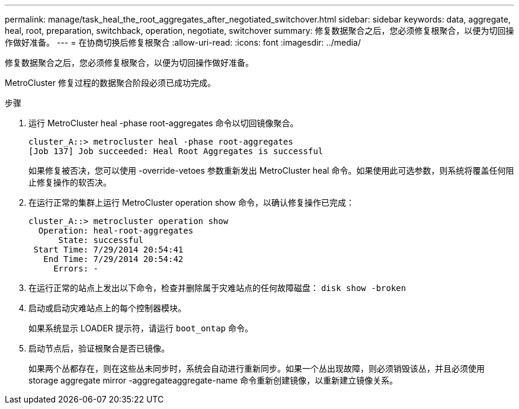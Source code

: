 ---
permalink: manage/task_heal_the_root_aggregates_after_negotiated_switchover.html 
sidebar: sidebar 
keywords: data, aggregate, heal, root, preparation, switchback, operation, negotiate, switchover 
summary: 修复数据聚合之后，您必须修复根聚合，以便为切回操作做好准备。 
---
= 在协商切换后修复根聚合
:allow-uri-read: 
:icons: font
:imagesdir: ../media/


[role="lead"]
修复数据聚合之后，您必须修复根聚合，以便为切回操作做好准备。

MetroCluster 修复过程的数据聚合阶段必须已成功完成。

.步骤
. 运行 MetroCluster heal -phase root-aggregates 命令以切回镜像聚合。
+
[listing]
----
cluster_A::> metrocluster heal -phase root-aggregates
[Job 137] Job succeeded: Heal Root Aggregates is successful
----
+
如果修复被否决，您可以使用 -override-vetoes 参数重新发出 MetroCluster heal 命令。如果使用此可选参数，则系统将覆盖任何阻止修复操作的软否决。

. 在运行正常的集群上运行 MetroCluster operation show 命令，以确认修复操作已完成：
+
[listing]
----

cluster_A::> metrocluster operation show
  Operation: heal-root-aggregates
      State: successful
 Start Time: 7/29/2014 20:54:41
   End Time: 7/29/2014 20:54:42
     Errors: -
----
. 在运行正常的站点上发出以下命令，检查并删除属于灾难站点的任何故障磁盘： `disk show -broken`
. 启动或启动灾难站点上的每个控制器模块。
+
如果系统显示 LOADER 提示符，请运行 `boot_ontap` 命令。

. 启动节点后，验证根聚合是否已镜像。
+
如果两个丛都存在，则在这些丛未同步时，系统会自动进行重新同步。如果一个丛出现故障，则必须销毁该丛，并且必须使用 storage aggregate mirror -aggregateaggregate-name 命令重新创建镜像，以重新建立镜像关系。


